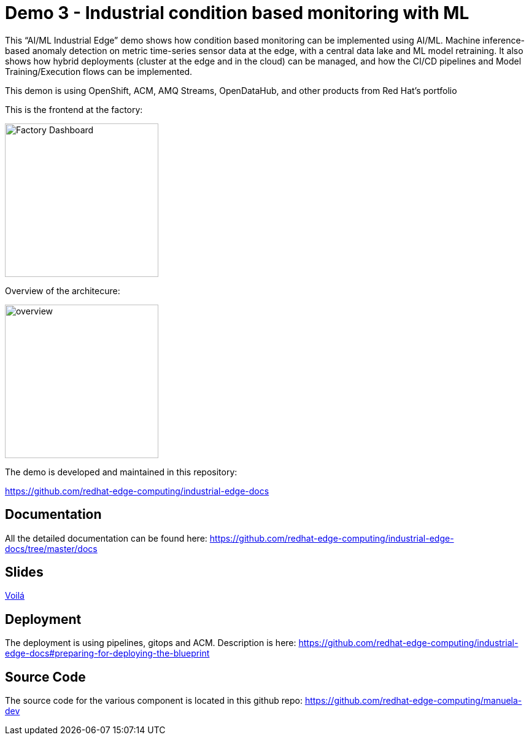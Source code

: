 = Demo 3 - Industrial condition based monitoring with ML 

This “AI/ML Industrial Edge” demo shows how  condition based monitoring can be implemented using AI/ML. Machine inference-based anomaly detection on metric time-series sensor data at the edge, with a central data lake and ML model retraining. It also shows how hybrid deployments (cluster at the edge and in the cloud) can be managed, and how the CI/CD pipelines and Model Training/Execution flows can be implemented. 

This demon is using OpenShift, ACM, AMQ Streams, OpenDataHub, and other products from Red Hat’s portfolio 

This is the frontend at the factory:

image::https://github.com/redhat-edge-computing/industrial-edge-docs/blob/415778af7966150284c904b2ec0d573113212398/images/dashboard.png?raw=true[Factory Dashboard, 250]


Overview of the architecure:

image::https://github.com/redhat-edge-computing/industrial-edge-docs/blob/master/images/overview.png?raw=true[overview, 250]


The demo is developed and maintained in this repository:

https://github.com/redhat-edge-computing/industrial-edge-docs


== Documentation
All the detailed documentation can be found here:
https://github.com/redhat-edge-computing/industrial-edge-docs/tree/master/docs

== Slides
link:slides/RedHatIndustrialEdgeDemo.pdf[Voilá]


== Deployment
The deployment is using pipelines, gitops and ACM. Description is here:
https://github.com/redhat-edge-computing/industrial-edge-docs#preparing-for-deploying-the-blueprint

== Source Code
The source code for the various component is located in this github repo:
https://github.com/redhat-edge-computing/manuela-dev


